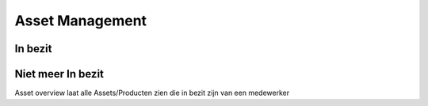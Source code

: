 Asset Management
================

In bezit
--------

Niet meer In bezit
------------------

Asset overview laat alle Assets/Producten zien die in bezit zijn van een medewerker
